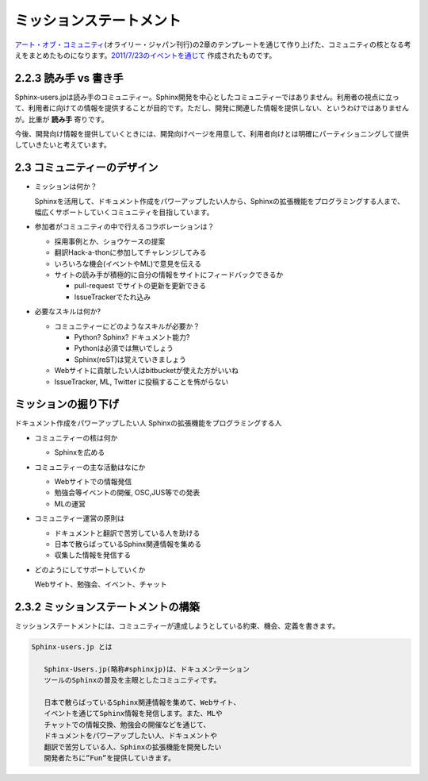 ========================
ミッションステートメント
========================

`アート・オブ・コミュニティ <http://www.oreilly.co.jp/books/9784873114958/>`_\ (オライリー・ジャパン刊行)の2章のテンプレートを通じて作り上げた、コミュニティの核となる考えをまとめたものになります。\ `2011/7/23のイベントを通じて </event/20110723_artofcommunity1/index>`_ 作成されたものです。

2.2.3 読み手 vs 書き手
~~~~~~~~~~~~~~~~~~~~~~~~

Sphinx-users.jpは読み手のコミュニティー。Sphinx開発を中心としたコミュニティーではありません。利用者の視点に立って、利用者に向けての情報を提供することが目的です。ただし、開発に関連した情報を提供しない、というわけではありませんが。比重が **読み手** 寄りです。

今後、開発向け情報を提供していくときには、開発向けページを用意して、利用者向けとは明確にパーティショニングして提供していきたいと考えています。

2.3 コミュニティーのデザイン
~~~~~~~~~~~~~~~~~~~~~~~~~~~~~~

* ミッションは何か？

  Sphinxを活用して、ドキュメント作成をパワーアップしたい人から、Sphinxの拡張機能をプログラミングする人まで、幅広くサポートしていくコミュニティを目指しています。

* 参加者がコミュニティの中で行えるコラボレーションは？

  * 採用事例とか、ショウケースの提案
  * 翻訳Hack-a-thonに参加してチャレンジしてみる
  * いろいろな機会(イベントやML)で意見を伝える
  * サイトの読み手が積極的に自分の情報をサイトにフィードバックできるか

    * pull-request でサイトの更新を更新できる
    * IssueTrackerでたれ込み


* 必要なスキルは何か?

  * コミュニティーにどのようなスキルが必要か？

    * Python? Sphinx? ドキュメント能力?
    * Pythonは必須では無いでしょう
    * Sphinx(reST)は覚えていきましょう

  * Webサイトに貢献したい人はbitbucketが使えた方がいいね
  * IssueTracker, ML, Twitter に投稿することを怖がらない


ミッションの掘り下げ
~~~~~~~~~~~~~~~~~~~~~~

ドキュメント作成をパワーアップしたい人
Sphinxの拡張機能をプログラミングする人

* コミュニティーの核は何か

  * Sphinxを広める

* コミュニティーの主な活動はなにか

  * Webサイトでの情報発信
  * 勉強会等イベントの開催, OSC,JUS等での発表
  * MLの運営

* コミュニティー運営の原則は

  * ドキュメントと翻訳で苦労している人を助ける
  * 日本で散らばっているSphinx関連情報を集める
  * 収集した情報を発信する

* どのようにしてサポートしていくか

  Webサイト、勉強会、イベント、チャット


2.3.2 ミッションステートメントの構築
~~~~~~~~~~~~~~~~~~~~~~~~~~~~~~~~~~~~~~

ミッションステートメントには、コミュニティーが達成しようとしている約束、機会、定義を書きます。

.. code-block:: none

   Sphinx-users.jp とは

      Sphinx-Users.jp(略称#sphinxjp)は、ドキュメンテーション
      ツールのSphinxの普及を主眼としたコミュニティです。

      日本で散らばっているSphinx関連情報を集めて、Webサイト、
      イベントを通じてSphinx情報を発信します。また、MLや
      チャットでの情報交換、勉強会の開催などを通じて、
      ドキュメントをパワーアップしたい人、ドキュメントや
      翻訳で苦労している人、Sphinxの拡張機能を開発したい
      開発者たちに”Fun”を提供していきます。
